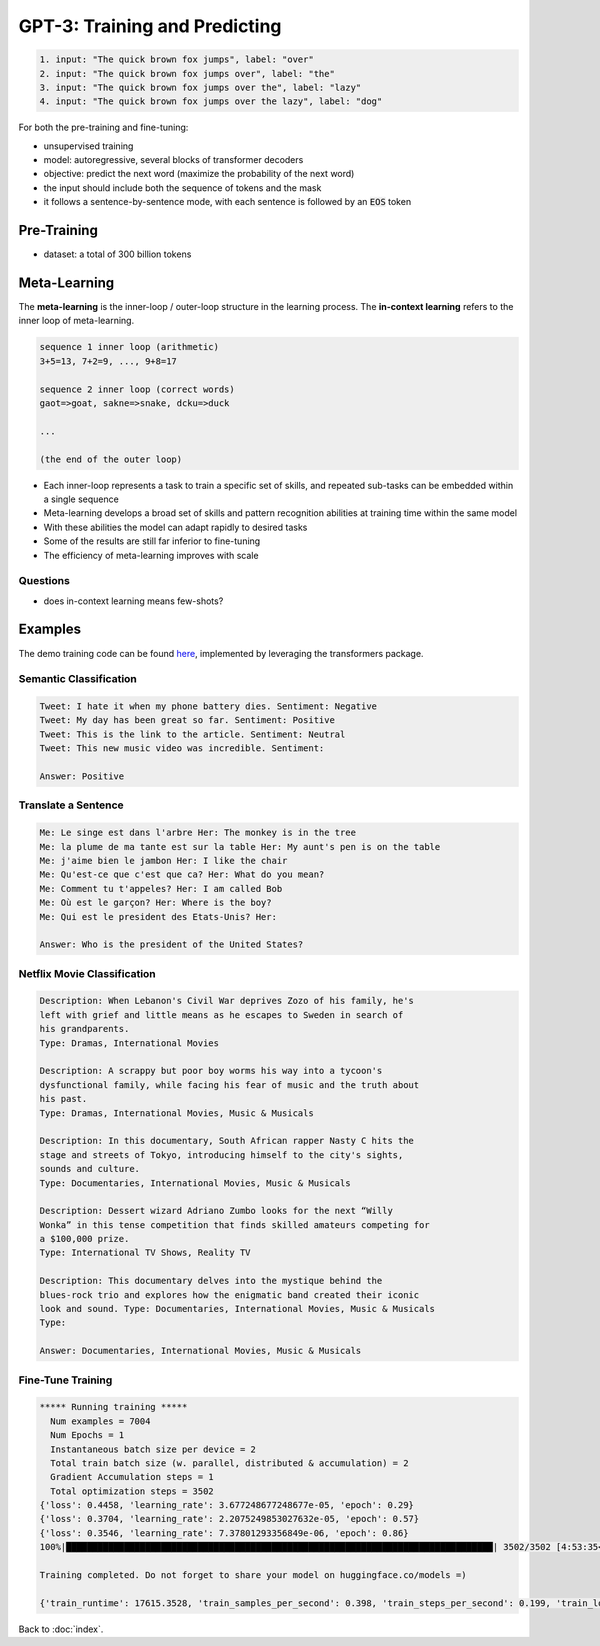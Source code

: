 ##############################
GPT-3: Training and Predicting
##############################

.. default-role:: code

.. code-block:: none

   1. input: "The quick brown fox jumps", label: "over"
   2. input: "The quick brown fox jumps over", label: "the"
   3. input: "The quick brown fox jumps over the", label: "lazy"
   4. input: "The quick brown fox jumps over the lazy", label: "dog"

For both the pre-training and fine-tuning:

- unsupervised training

- model: autoregressive, several blocks of transformer decoders

- objective: predict the next word (maximize the probability of the next word)

- the input should include both the sequence of tokens and the mask

- it follows a sentence-by-sentence mode, with each sentence is followed by an
  `EOS` token

Pre-Training
============

- dataset: a total of 300 billion tokens

Meta-Learning
=============

The **meta-learning** is the inner-loop / outer-loop structure in the learning
process. The **in-context learning** refers to the inner loop of meta-learning.

.. code-block:: none

    sequence 1 inner loop (arithmetic)
    3+5=13, 7+2=9, ..., 9+8=17

    sequence 2 inner loop (correct words)
    gaot=>goat, sakne=>snake, dcku=>duck

    ...

    (the end of the outer loop)

- Each inner-loop represents a task to train a specific set of skills, and
  repeated sub-tasks can be embedded within a single sequence

- Meta-learning develops a broad set of skills and pattern recognition
  abilities at training time within the same model

- With these abilities the model can adapt rapidly to desired tasks

- Some of the results are still far inferior to fine-tuning

- The efficiency of meta-learning improves with scale

Questions
---------

- does in-context learning means few-shots?

Examples
========

The demo training code can be found `here
<https://github.com/ppmzhang2/gpt3-study>`_, implemented by leveraging the
transformers package.

Semantic Classification
-----------------------

.. code-block:: none

   Tweet: I hate it when my phone battery dies. Sentiment: Negative
   Tweet: My day has been great so far. Sentiment: Positive
   Tweet: This is the link to the article. Sentiment: Neutral
   Tweet: This new music video was incredible. Sentiment:

   Answer: Positive

Translate a Sentence
--------------------

.. code-block:: none

    Me: Le singe est dans l'arbre Her: The monkey is in the tree
    Me: la plume de ma tante est sur la table Her: My aunt's pen is on the table
    Me: j'aime bien le jambon Her: I like the chair
    Me: Qu'est-ce que c'est que ca? Her: What do you mean?
    Me: Comment tu t'appeles? Her: I am called Bob
    Me: Où est le garçon? Her: Where is the boy?
    Me: Qui est le president des Etats-Unis? Her:

    Answer: Who is the president of the United States?

Netflix Movie Classification
----------------------------

.. code-block:: none

    Description: When Lebanon's Civil War deprives Zozo of his family, he's
    left with grief and little means as he escapes to Sweden in search of
    his grandparents.
    Type: Dramas, International Movies

    Description: A scrappy but poor boy worms his way into a tycoon's
    dysfunctional family, while facing his fear of music and the truth about
    his past.
    Type: Dramas, International Movies, Music & Musicals

    Description: In this documentary, South African rapper Nasty C hits the
    stage and streets of Tokyo, introducing himself to the city's sights,
    sounds and culture.
    Type: Documentaries, International Movies, Music & Musicals

    Description: Dessert wizard Adriano Zumbo looks for the next “Willy
    Wonka” in this tense competition that finds skilled amateurs competing for
    a $100,000 prize.
    Type: International TV Shows, Reality TV

    Description: This documentary delves into the mystique behind the
    blues-rock trio and explores how the enigmatic band created their iconic
    look and sound. Type: Documentaries, International Movies, Music & Musicals
    Type:

    Answer: Documentaries, International Movies, Music & Musicals

Fine-Tune Training
------------------

.. code-block:: none

    ***** Running training *****
      Num examples = 7004
      Num Epochs = 1
      Instantaneous batch size per device = 2
      Total train batch size (w. parallel, distributed & accumulation) = 2
      Gradient Accumulation steps = 1
      Total optimization steps = 3502
    {'loss': 0.4458, 'learning_rate': 3.677248677248677e-05, 'epoch': 0.29}
    {'loss': 0.3704, 'learning_rate': 2.2075249853027632e-05, 'epoch': 0.57}
    {'loss': 0.3546, 'learning_rate': 7.37801293356849e-06, 'epoch': 0.86}
    100%|█████████████████████████████████████████████████████████████████████████████████| 3502/3502 [4:53:35<00:00,  4.90s/it]

    Training completed. Do not forget to share your model on huggingface.co/models =)

    {'train_runtime': 17615.3528, 'train_samples_per_second': 0.398, 'train_steps_per_second': 0.199, 'train_loss': 0.38377865323470295, 'epoch': 1.0}

Back to :doc:`index`.

.. disqus::
